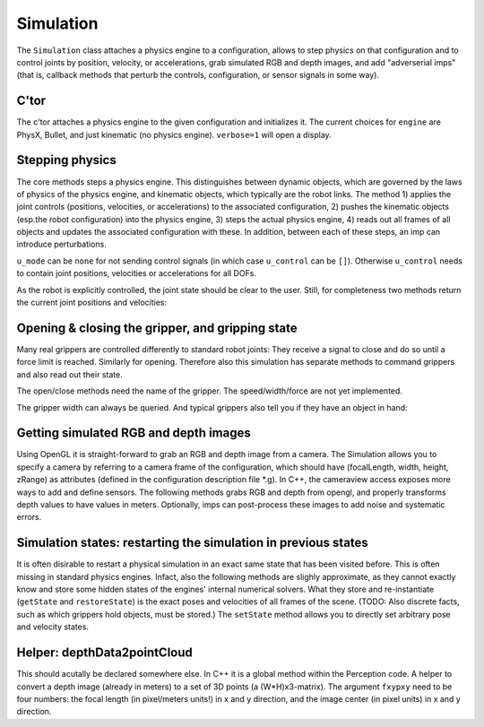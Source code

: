 .. _refSimulation:

==========
Simulation
==========

The ``Simulation`` class attaches a physics engine to a configuration,
allows to step physics on that configuration and to control joints by
position, velocity, or accelerations, grab simulated RGB and depth
images, and add "adverserial imps" (that is, callback methods that
perturb the controls, configuration, or sensor signals in some way).

C'tor
=====

The c'tor attaches a physics engine to the given configuration and
initializes it. The current choices for ``engine`` are PhysX, Bullet,
and just kinematic (no physics engine). ``verbose=1`` will open a
display.

.. automethod:: ry.Simulation.__init__

Stepping physics
================

The core methods steps a physics engine. This distinguishes between
dynamic objects, which are governed by the laws of physics of the
physics engine, and kinematic objects, which typically are the robot
links. The method 1) applies the joint controls (positions,
velocities, or accelerations) to the associated configuration, 2)
pushes the kinematic objects (esp.\ the robot configuration) into the
physics engine, 3) steps the actual physics engine, 4) reads out all
frames of all objects and updates the associated configuration with
these. In addition, between each of these steps, an imp can introduce
perturbations.

``u_mode`` can be ``none`` for not sending control signals (in which case ``u_control`` can be ``[]``). Otherwise ``u_control`` needs to contain joint positions, velocities or accelerations for all DOFs.

.. automethod:: ry.Simulation.step

As the robot is explicitly controlled, the joint state should be clear
to the user. Still, for completeness two methods return the current
joint positions and velocities:

.. automethod:: ry.Simulation.get_q
.. automethod:: ry.Simulation.get_qDot

		
Opening & closing the gripper, and gripping state
=================================================

Many real grippers are controlled differently to standard robot
joints: They receive a signal to close and do so until a force limit
is reached. Similarly for opening. Therefore also this simulation has
separate methods to command grippers and also read out their state.

The open/close methods need the name of the gripper. The
speed/width/force are not yet implemented.

.. automethod:: ry.Simulation.get_q
.. automethod:: ry.Simulation.get_qDot

The gripper width can always be queried. And typical grippers also
tell you if they have an object in hand:

.. automethod:: ry.Simulation.getGripperWidth
.. automethod:: ry.Simulation.getGripperIsGrasping

Getting simulated RGB and depth images
======================================

Using OpenGL it is straight-forward to grab an RGB and depth image
from a camera. The Simulation allows you to specify a camera by
referring to a camera frame of the configuration, which should have
(focalLength, width, height, zRange) as attributes (defined in the
configuration description file \*.g). In C++, the cameraview access
exposes more ways to add and define sensors. The following methods
grabs RGB and depth from opengl, and properly transforms depth values
to have values in meters. Optionally, imps can post-process these
images to add noise and systematic errors.

.. automethod:: ry.Simulation.getImageAndDepth
.. automethod:: ry.Simulation.addSensor

Simulation states: restarting the simulation in previous states
===============================================================

It is often disirable to restart a physical simulation in an exact
same state that has been visited before. This is often missing in
standard physics engines. Infact, also the following methods are
slighly approximate, as they cannot exactly know and store some hidden
states of the engines' internal numerical solvers. What they store and
re-instantiate (``getState`` and ``restoreState``) is the exact poses
and velocities of all frames of the scene. (TODO: Also discrete facts, such as which grippers hold objects, must be stored.) The ``setState`` method
allows you to directly set arbitrary pose and velocity states.

.. automethod:: ry.Simulation.getState
.. automethod:: ry.Simulation.restoreState
.. automethod:: ry.Simulation.setState

Helper: depthData2pointCloud
============================

This should acutally be declared somewhere else. In C++ it is a global
method within the Perception code. A helper to convert a depth image
(already in meters) to a set of 3D points (a (W*H)x3-matrix). The
argument ``fxypxy`` need to be four numbers: the focal length (in
pixel/meters units!) in x and y direction, and the image center (in
pixel units) in x and y direction.

.. automethod:: ry.Simulation.depthData2pointCloud
